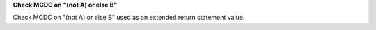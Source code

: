 **Check MCDC on "(not A) or else B"**

Check MCDC on "(not A) or else B"
used as an extended return statement value.
